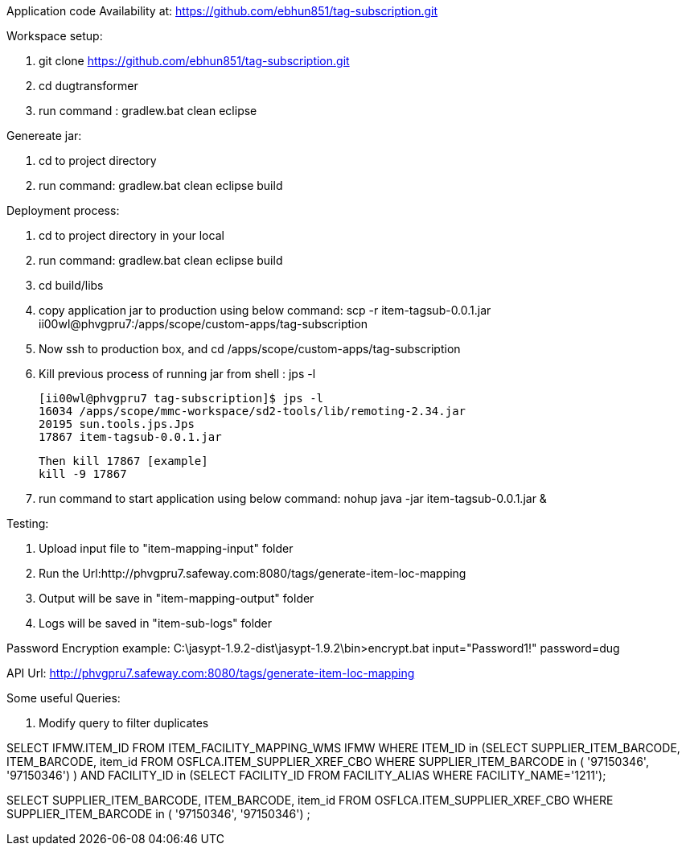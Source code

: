 Application code Availability at: https://github.com/ebhun851/tag-subscription.git

Workspace setup:

1. git clone https://github.com/ebhun851/tag-subscription.git 
2. cd dugtransformer
3. run command : gradlew.bat clean eclipse

Genereate jar:

1. cd to project directory
2. run command: gradlew.bat clean eclipse build

Deployment process:

1. cd to project directory in your local
2. run command: gradlew.bat clean eclipse build
3. cd build/libs
4. copy application jar to production using below command:
	scp -r item-tagsub-0.0.1.jar ii00wl@phvgpru7:/apps/scope/custom-apps/tag-subscription
5. Now ssh to production box, and cd /apps/scope/custom-apps/tag-subscription
6. Kill previous process of running jar 
	from shell : jps -l
	
	[ii00wl@phvgpru7 tag-subscription]$ jps -l
	16034 /apps/scope/mmc-workspace/sd2-tools/lib/remoting-2.34.jar
	20195 sun.tools.jps.Jps
	17867 item-tagsub-0.0.1.jar
	
	Then kill 17867 [example]
	kill -9 17867
	
6. run command to start application using below command:
	nohup java -jar item-tagsub-0.0.1.jar &
	
Testing:

1. Upload input file to "item-mapping-input" folder
2. Run the Url:http://phvgpru7.safeway.com:8080/tags/generate-item-loc-mapping
3. Output will be save in "item-mapping-output" folder
4. Logs will be saved in "item-sub-logs" folder



Password Encryption example:
C:\jasypt-1.9.2-dist\jasypt-1.9.2\bin>encrypt.bat input="Password1!" password=dug

API Url: http://phvgpru7.safeway.com:8080/tags/generate-item-loc-mapping


Some useful Queries:

1. Modify query to filter duplicates

SELECT IFMW.ITEM_ID FROM ITEM_FACILITY_MAPPING_WMS IFMW WHERE ITEM_ID in (SELECT SUPPLIER_ITEM_BARCODE, ITEM_BARCODE, item_id FROM OSFLCA.ITEM_SUPPLIER_XREF_CBO
				WHERE SUPPLIER_ITEM_BARCODE in (
'97150346',
'97150346') ) AND
FACILITY_ID in (SELECT FACILITY_ID FROM FACILITY_ALIAS WHERE FACILITY_NAME='1211');


SELECT SUPPLIER_ITEM_BARCODE, ITEM_BARCODE, item_id FROM OSFLCA.ITEM_SUPPLIER_XREF_CBO
				WHERE SUPPLIER_ITEM_BARCODE in (
'97150346',
'97150346') ;
